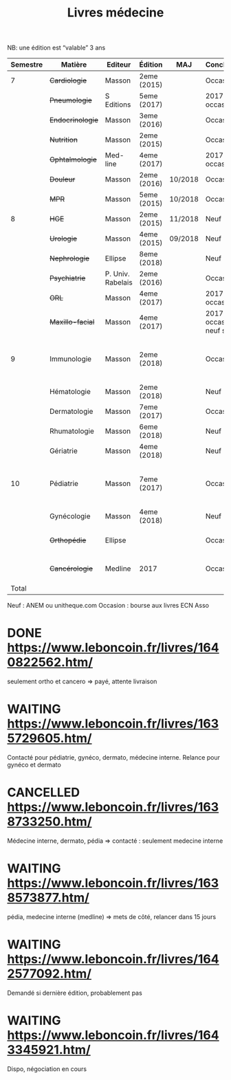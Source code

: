 #+TITLE: Livres médecine
#+TODO: TODO(t) WAITING(w) | DONE(d) CANCELLED(c)
NB: une édition est “valable” 3 ans

| Semestre | Matière        | Editeur           | Édition     | MAJ     | Conclusion                  |  Neuf | Acheté | Notes                                       |
|----------+----------------+-------------------+-------------+---------+-----------------------------+-------+--------+---------------------------------------------|
|        7 | +Cardiologie+    | Masson            | 2eme (2015) |         | Occasion                    |    37 |      5 |                                             |
|          | +Pneumologie+    | S Editions        | 5eme (2017) |         | 2017 si occasion            |    40 |     37 |                                             |
|          | +Endocrinologie+ | Masson            | 3eme (2016) |         | Occasion                    |  39.9 |     25 |                                             |
|          | +Nutrition+      | Masson            | 2eme (2015) |         | Occasion                    |    30 |      0 | Prêt d'Olympe                               |
|          | +Ophtalmologie+  | Med-line          | 4eme (2017) |         | 2017 si occasion            |    35 |     33 |                                             |
|          | +Douleur+        | Masson            | 2eme (2016) | 10/2018 | Occasion                    |    35 |     12 |                                             |
|          | +MPR+            | Masson            | 5eme (2015) | 10/2018 | Occasion                    |    32 |      5 |                                             |
|----------+----------------+-------------------+-------------+---------+-----------------------------+-------+--------+---------------------------------------------|
|        8 | +HGE+            | Masson            | 2eme (2015) | 11/2018 | Neuf                        |  39.5 |   39.5 |                                             |
|          | +Urologie+       | Masson            | 4eme (2015) | 09/2018 | Neuf                        |    36 |     36 |                                             |
|          | +Nephrologie+    | Ellipse           | 8eme (2018) |         | Neuf                        |    37 |     37 |                                             |
|          | +Psychiatrie+    | P. Univ. Rabelais | 2eme (2016) |         | Occasion                    |    40 |      6 |                                             |
|          | +ORL+            | Masson            | 4eme (2017) |         | 2017 si occasion            |    37 |     35 |                                             |
|          | +Maxillo-facial+ | Masson            | 4eme (2017) |         | 2017 si occasion neuf sinon |    38 |     36 |                                             |
|----------+----------------+-------------------+-------------+---------+-----------------------------+-------+--------+---------------------------------------------|
|        9 | Immunologie    | Masson            | 2eme (2018) |         | Occasion                    |       |        | Mets de côté, relancer dans 15j (leboncoin) |
|          | Hématologie    | Masson            | 2eme (2018) |         | Neuf                        |       |        |                                             |
|          | Dermatologie   | Masson            | 7eme (2017) |         | Occasion ?                  |       |        | En discussion                               |
|          | Rhumatologie   | Masson            | 6eme (2018) |         | Neuf                        |       |        |                                             |
|          | Gériatrie      | Masson            | 4eme (2018) |         | Neuf                        |       |        |                                             |
|----------+----------------+-------------------+-------------+---------+-----------------------------+-------+--------+---------------------------------------------|
|       10 | Pédiatrie      | Masson            | 7eme (2017) |         | Occasion                    |       |        | Mets de côté, relancer dans 15j (leboncoin) |
|          | Gynécologie    | Masson            | 4eme (2018) |         | Neuf                        |       |        |                                             |
|          | +Orthopédie+     | Ellipse           |             |         | Occasion                    |    35 |     20 | avec frais de transport                     |
|          | +Cancérologie+   | Medline           | 2017        |         | Occasion                    |    39 |     20 | avec frais de transport                     |
|    Total |                |                   |             |         |                             | 550.4 |  346.5 |                                             |
#+TBLFM: $7=vsum(@2..@23)::$8=vsum(@2..@23)::@15$8=vsum(@2..@14)::@20$8=vsum(@<..@>)

 Neuf : ANEM ou unitheque.com
 Occasion : bourse aux livres ECN Asso

* DONE https://www.leboncoin.fr/livres/1640822562.htm/
  CLOSED: [2019-07-10 Wed 17:06]
  seulement ortho et cancero => payé, attente livraison
* WAITING https://www.leboncoin.fr/livres/1635729605.htm/
Contacté pour pédiatrie, gynéco, dermato, médecine interne.
Relance pour gynéco et dermato
* CANCELLED https://www.leboncoin.fr/livres/1638733250.htm/
  Médecine interne, dermato, pédia => contacté : seulement medecine interne
* WAITING https://www.leboncoin.fr/livres/1638573877.htm/
  pédia, medecine interne (medline) => mets de côté, relancer dans 15 jours
* WAITING https://www.leboncoin.fr/livres/1642577092.htm/
Demandé si dernière édition, probablement pas
* WAITING https://www.leboncoin.fr/livres/1643345921.htm/
  Dispo, négociation en cours
